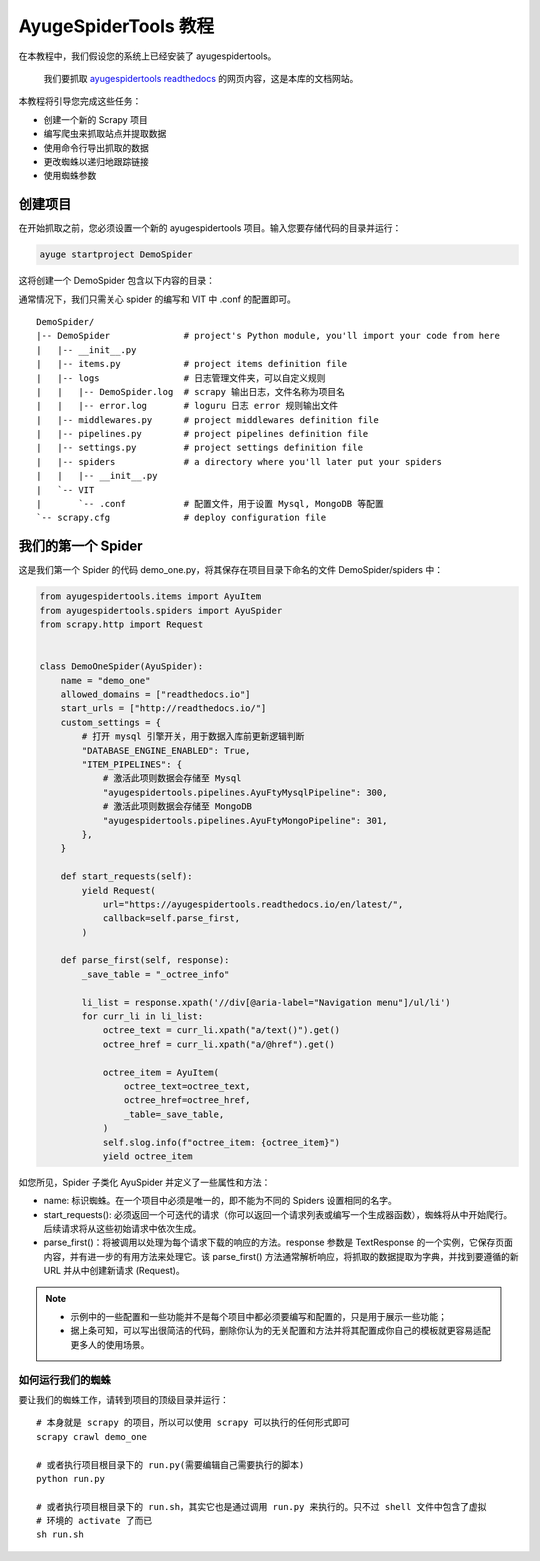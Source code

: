 .. _intro-tutorial:

=======================
AyugeSpiderTools 教程
=======================

在本教程中，我们假设您的系统上已经安装了 ayugespidertools。

   我们要抓取 `ayugespidertools readthedocs`_ 的网页内容，这是本库的文档网站。

本教程将引导您完成这些任务：

- 创建一个新的 Scrapy 项目
- 编写爬虫来抓取站点并提取数据
- 使用命令行导出抓取的数据
- 更改蜘蛛以递归地跟踪链接
- 使用蜘蛛参数

创建项目
==========

在开始抓取之前，您必须设置一个新的 ayugespidertools 项目。输入您要存储代码的目录并运行：

.. code:: bash

   ayuge startproject DemoSpider

这将创建一个 DemoSpider 包含以下内容的目录：

通常情况下，我们只需关心 spider 的编写和 VIT 中 .conf 的配置即可。
::

   DemoSpider/
   |-- DemoSpider              # project's Python module, you'll import your code from here
   |   |-- __init__.py
   |   |-- items.py            # project items definition file
   |   |-- logs                # 日志管理文件夹，可以自定义规则
   |   |   |-- DemoSpider.log  # scrapy 输出日志，文件名称为项目名
   |   |   |-- error.log       # loguru 日志 error 规则输出文件
   |   |-- middlewares.py      # project middlewares definition file
   |   |-- pipelines.py        # project pipelines definition file
   |   |-- settings.py         # project settings definition file
   |   |-- spiders             # a directory where you'll later put your spiders
   |   |   |-- __init__.py
   |   `-- VIT
   |       `-- .conf           # 配置文件，用于设置 Mysql, MongoDB 等配置
   `-- scrapy.cfg              # deploy configuration file

我们的第一个 Spider
===================

这是我们第一个 Spider 的代码 demo_one.py，将其保存在项目目录下命名的文件 DemoSpider/spiders 中：

.. code-block:: python

   from ayugespidertools.items import AyuItem
   from ayugespidertools.spiders import AyuSpider
   from scrapy.http import Request


   class DemoOneSpider(AyuSpider):
       name = "demo_one"
       allowed_domains = ["readthedocs.io"]
       start_urls = ["http://readthedocs.io/"]
       custom_settings = {
           # 打开 mysql 引擎开关，用于数据入库前更新逻辑判断
           "DATABASE_ENGINE_ENABLED": True,
           "ITEM_PIPELINES": {
               # 激活此项则数据会存储至 Mysql
               "ayugespidertools.pipelines.AyuFtyMysqlPipeline": 300,
               # 激活此项则数据会存储至 MongoDB
               "ayugespidertools.pipelines.AyuFtyMongoPipeline": 301,
           },
       }

       def start_requests(self):
           yield Request(
               url="https://ayugespidertools.readthedocs.io/en/latest/",
               callback=self.parse_first,
           )

       def parse_first(self, response):
           _save_table = "_octree_info"

           li_list = response.xpath('//div[@aria-label="Navigation menu"]/ul/li')
           for curr_li in li_list:
               octree_text = curr_li.xpath("a/text()").get()
               octree_href = curr_li.xpath("a/@href").get()

               octree_item = AyuItem(
                   octree_text=octree_text,
                   octree_href=octree_href,
                   _table=_save_table,
               )
               self.slog.info(f"octree_item: {octree_item}")
               yield octree_item

如您所见，Spider 子类化 AyuSpider 并定义了一些属性和方法：

- name: 标识蜘蛛。在一个项目中必须是唯一的，即不能为不同的 Spiders 设置相同的名字。
- start_requests(): 必须返回一个可迭代的请求（你可以返回一个请求列表或编写一个生成器函数），蜘蛛将从中\
  开始爬行。后续请求将从这些初始请求中依次生成。
- parse_first()：将被调用以处理为每个请求下载的响应的方法。response 参数是 TextResponse 的一个实例，\
  它保存页面内容，并有进一步的有用方法来处理它。该 parse_first() 方法通常解析响应，将抓取的数据提取为字\
  典，并找到要遵循的新 URL 并从中创建新请求 (Request)。

.. note::

   - 示例中的一些配置和一些功能并不是每个项目中都必须要编写和配置的，只是用于展示一些功能；
   - 据上条可知，可以写出很简洁的代码，删除你认为的无关配置和方法并将其配置成你自己的模板就更容易适配更多\
     人的使用场景。


如何运行我们的蜘蛛
------------------

要让我们的蜘蛛工作，请转到项目的顶级目录并运行：
::

   # 本身就是 scrapy 的项目，所以可以使用 scrapy 可以执行的任何形式即可
   scrapy crawl demo_one

   # 或者执行项目根目录下的 run.py(需要编辑自己需要执行的脚本)
   python run.py

   # 或者执行项目根目录下的 run.sh，其实它也是通过调用 run.py 来执行的。只不过 shell 文件中包含了虚拟
   # 环境的 activate 了而已
   sh run.sh

.. _ayugespidertools readthedocs: https://ayugespidertools.readthedocs.io/en/latest/
